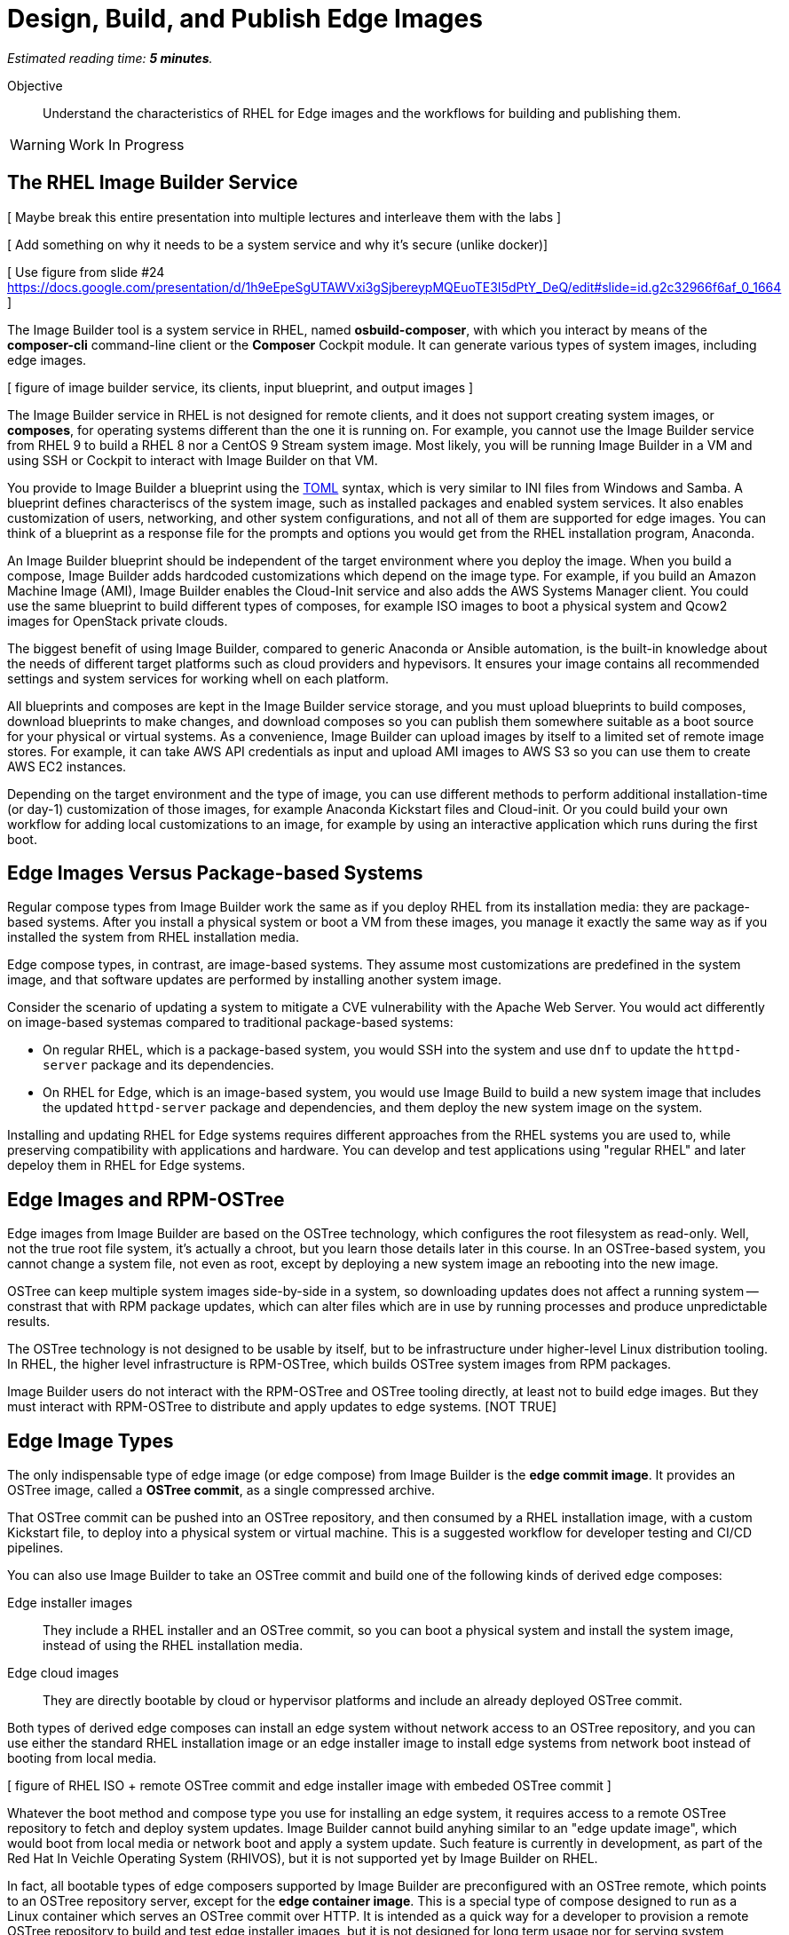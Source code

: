 :time_estimate: 5

= Design, Build, and Publish Edge Images

_Estimated reading time: *{time_estimate} minutes*._

Objective::

Understand the characteristics of RHEL for Edge images and the workflows for building and publishing them.

WARNING: Work In Progress

== The RHEL Image Builder Service

[ Maybe break this entire presentation into multiple lectures and interleave them with the labs ]

[ Add something on why it needs to be a system service and why it's secure (unlike docker)]

[ Use figure from slide #24 https://docs.google.com/presentation/d/1h9eEpeSgUTAWVxi3gSjbereypMQEuoTE3I5dPtY_DeQ/edit#slide=id.g2c32966f6af_0_1664 ]

The Image Builder tool is a system service in RHEL, named *osbuild-composer*, with which you interact by means of the *composer-cli* command-line client or the *Composer* Cockpit module. It can generate various types of system images, including edge images.

[ figure of image builder service, its clients, input blueprint, and output images ]

The Image Builder service in RHEL is not designed for remote clients, and it does not support creating system images, or *composes*, for operating systems different than the one it is running on. For example, you cannot use the Image Builder service from RHEL 9 to build a RHEL 8 nor a CentOS 9 Stream system image. Most likely, you will be running Image Builder in a VM and using SSH or Cockpit to interact with Image Builder on that VM.

You provide to Image Builder a blueprint using the https://toml.io/en/[TOML] syntax, which is very similar to INI files from Windows and Samba. A blueprint defines characteriscs of the system image, such as installed packages and enabled system services. It also enables customization of users, networking, and other system configurations, and not all of them are supported for edge images. You can think of a blueprint as a response file for the prompts and options you would get from the RHEL installation program, Anaconda.

An Image Builder blueprint should be independent of the target environment where you deploy the image. When you build a compose, Image Builder adds hardcoded customizations which depend on the image type. For example, if you build an Amazon Machine Image (AMI), Image Builder enables the Cloud-Init service and also adds the AWS Systems Manager client. You could use the same blueprint to build different types of composes, for example ISO images to boot a physical system and Qcow2 images for OpenStack private clouds.

The biggest benefit of using Image Builder, compared to generic Anaconda or Ansible automation, is the built-in knowledge about the needs of different target platforms such as cloud providers and hypevisors. It ensures your image contains all recommended settings and system services for working whell on each platform.

All blueprints and composes are kept in the Image Builder service storage, and you must upload blueprints to build composes, download blueprints to make changes, and download composes so you can publish them somewhere suitable as a boot source for your physical or virtual systems. As a convenience, Image Builder can upload images by itself to a limited set of remote image stores. For example, it can take AWS API credentials as input and upload AMI images to AWS S3 so you can use them to create AWS EC2 instances.

Depending on the target environment and the type of image, you can use different methods to perform additional installation-time (or day-1) customization of those images, for example Anaconda Kickstart files and Cloud-init. Or you could build your own workflow for adding local customizations to an image, for example by using an interactive application which runs during the first boot.

== Edge Images Versus Package-based Systems

Regular compose types from Image Builder work the same as if you deploy RHEL from its installation media: they are package-based systems. After you install a physical system or boot a VM from these images, you manage it exactly the same way as if you installed the system from RHEL installation media.

Edge compose types, in contrast, are image-based systems. They assume most customizations are predefined in the system image, and that software updates are performed by installing another system image.

Consider the scenario of updating a system to mitigate a CVE vulnerability with the Apache Web Server. You would act differently on image-based systemas compared to traditional package-based systems:

* On regular RHEL, which is a package-based system, you would SSH into the system and use `dnf` to update the `httpd-server` package and its dependencies.

* On RHEL for Edge, which is an image-based system, you would use Image Build to build a new system image that includes the updated `httpd-server` package and dependencies, and them deploy the new system image on the system.

Installing and updating RHEL for Edge systems requires different approaches from the RHEL systems you are used to, while preserving compatibility with applications and hardware. You can develop and test applications using "regular RHEL" and later depeloy them in RHEL for Edge systems. 

== Edge Images and RPM-OSTree

Edge images from Image Builder are based on the OSTree technology, which configures the root filesystem as read-only. Well, not the true root file system, it's actually a chroot, but you learn those details later in this course. In an OSTree-based system, you cannot change a system file, not even as root, except by deploying a new system image an rebooting into the new image.

OSTree can keep multiple system images side-by-side in a system, so downloading updates does not affect a running system -- constrast that with RPM package updates, which can alter files which are in use by running processes and produce unpredictable results.

The OSTree technology is not designed to be usable by itself, but to be infrastructure under higher-level Linux distribution tooling. In RHEL, the higher level infrastructure is RPM-OSTree, which builds OSTree system images from RPM packages.

Image Builder users do not interact with the RPM-OSTree and OSTree tooling directly, at least not to build edge images. But they must interact with RPM-OSTree to distribute and apply updates to edge systems. [NOT TRUE]

== Edge Image Types

The only indispensable type of edge image (or edge compose) from Image Builder is the *edge commit image*. It provides an OSTree image, called a *OSTree commit*, as a single compressed archive.

That OSTree commit can be pushed into an OSTree repository, and then consumed by a RHEL installation image, with a custom Kickstart file, to deploy into a physical system or virtual machine. This is a suggested workflow for developer testing and CI/CD pipelines.

You can also use Image Builder to take an OSTree commit and build one of the following kinds of derived edge composes:

Edge installer images::

They include a RHEL installer and an OSTree commit, so you can boot a physical system and install the system image, instead of using the RHEL installation media.

Edge cloud images::

They are directly bootable by cloud or hypervisor platforms and include an already deployed OSTree commit.

Both types of derived edge composes can install an edge system without network access to an OSTree repository, and you can use either the standard RHEL installation image or an edge installer image to install edge systems from network boot instead of booting from local media.

[ figure of RHEL ISO + remote OSTree commit and edge installer image with embeded OSTree commit ]

Whatever the boot method and compose type you use for installing an edge system, it requires access to a remote OSTree repository to fetch and deploy system updates. Image Builder cannot build anyhing similar to an "edge update image", which would boot from local media or network boot and apply a system update. Such feature is currently in development, as part of the Red Hat In Veichle Operating System (RHIVOS), but it is not supported yet by Image Builder on RHEL.

In fact, all bootable types of edge composers supported by Image Builder are preconfigured with an OSTree remote, which points to an OSTree repository server, except for the *edge container image*. This is a special type of compose designed to run as a Linux container which serves an OSTree commit over HTTP. It is intended as a quick way for a developer to provision a remote OSTree repository to build and test edge installer images, but it is not designed for long term usage nor for serving system updates.

In this course, you will NOT use edge container composes, you will instead learn how to configure and manage remote OSTree repositories so you can provide system updates to edge devices.

== Naming Blueprints and Composes

Image Builder allows you to give human-readable names to blueprints, but it allways identifies images or composes using UUIDs. A compose refers to a specific build of a blueprint, so there could me multiple composes for the same blueprint. For example, you could build a new compose from an existing blueprint to create a new image with RPM package updates from RHEL.

Image Builder maintains not only the image data for a compose, but also metadata such as package lists and build logs. Using the compose metadata, it is easy to compare two composes from the same blueprint and see what changed in the resulting image.

[ Need more -- concepts. docs/upstream links, or maybe just more highlight as heading or def lists -- to blueprints and composes. Trying to postpone details to RHDE-2-4 ]

== The Composer CLI client

The `composer-cli` command provides the Image Builder command-line client. It sumbits requests to the Image Builder service through the `/run/weldr/api.socket` UNIX socket, wich is accessible to the `weldr` group. So, any user that is member of the `weldr` group can build RHEL for Edge images using the Image Builder service.

The general syntax of Image Builder CLI client commands consists of an _object_ and a _verb_, where object is an entity mangaged by Image Builder, such as `blueprints`, `compose`, and `projects`, and verb is an action to perform on the entity or set of entities.

[source,subs="verbatim,quotes"]
--
composer-cli _object_ _verb_ [_options_] [_arguments_]
--

Not all commands start with an object, sometimes there's just a verb.

NOTE:: The `compose` object is singular, while most other objects, such as `blueprints` and `projects`, are plural.

For example, the following command lists all blueprints known to Image Builder:

[source,subs="verbatim,quotes"]
--
$ *composer-cli blueprints list*
--

And the following command lists the types of composes that Image Builder recognizes:

[source,subs="verbatim,quotes"]
--
$ *composer-cli compose types*
--

You can use the `--help` option with any object or verb, and you can also use the `help` command, so all the following are examples ways of getting online help from the Image Builder CLI:

[source,subs="verbatim,quotes"]
--
$ *composer-cli help*
$ *composer-cli --help*
$ *composer-cli help blueprints*
$ *composer-cli blueprints --help*
$ *composer-cli help blueprints list*
$ *composer-cli blueprints list --help*
--

// gropmod weldr -a -U student

Take your time to study the on-line help of the Image Builder CLI. There are some operations there which are not available from the Cockpit module.

== The Composer Cockplit Module

The Composer Cockpit module provives the Image Builder web user interface. It adds an *Image Builder* item to the left navigation pane of the Cockpit user interface with three tabs:

Blueprints::

Manages blueprints and creates images from blueprints.

Images::

Manages images and access the build logs from creating an image.

Sources::

Manages package repositories used to download RPM packages from RHEL and third-party applications.

.The Composer Cockpit module in the blueprints page.
image::cockpit-image-builder.png[]

Notice that the Image Builder CLI uses the `compose` command to refer to images, while the Image Builder web UI uses the term "image" to refer to composes.

.The Composer Cockpit module in the images page, which lists composes.
image::cockpit-image-builder-images.png[]

Notice that the Image Builder web UI is designed for large monitors and requires wide horizontal resolution, else headings and data may be truncated in the images page.


== Next Steps

Now that you was introduced to the essential concepts of RHEL for Edge, a series of hands-on activties install and configure Image Builder in a test system and build simple edge images. Later in this course you will publish those images in a web server, test those edge images using local VMs, and them update those VMs to use new system images.